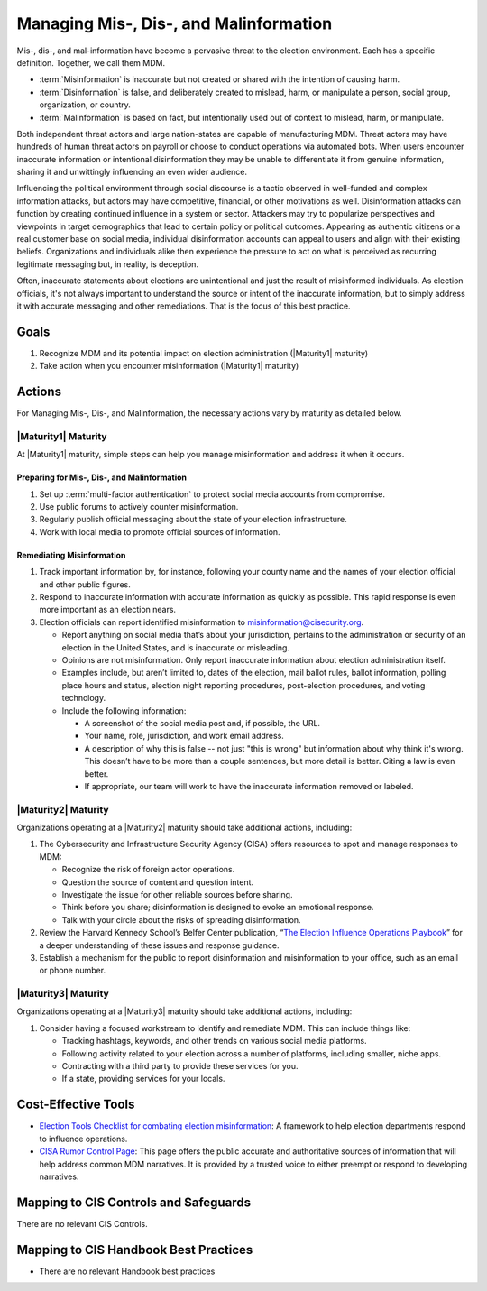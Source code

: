 ..
  Created by: mike garcia
  To: mis, dis, and malinformation activities

.. |bp_title| replace:: Managing Mis-, Dis-, and Malinformation

|bp_title|
----------------------------------------------

Mis-, dis-, and mal-information have become a pervasive threat to the election environment. Each has a specific definition. Together, we call them MDM.

* :term:`Misinformation` is inaccurate but not created or shared with the intention of causing harm.
* :term:`Disinformation` is false, and deliberately created to mislead, harm, or manipulate a person, social group, organization, or country.
* :term:`Malinformation` is based on fact, but intentionally used out of context to mislead, harm, or manipulate.

Both independent threat actors and large nation-states are capable of manufacturing MDM. Threat actors may have hundreds of human threat actors on payroll or choose to conduct operations via automated bots. When users encounter inaccurate information or intentional disinformation they may be unable to differentiate it from genuine information, sharing it and unwittingly influencing an even wider audience.

Influencing the political environment through social discourse is a tactic observed in well-funded and complex information attacks, but actors may have competitive, financial, or other motivations as well. Disinformation attacks can function by creating continued influence in a system or sector. Attackers may try to popularize perspectives and viewpoints in target demographics that lead to certain policy or political outcomes. Appearing as authentic citizens or a real customer base on social media, individual disinformation accounts can appeal to users and align with their existing beliefs. Organizations and individuals alike then experience the pressure to act on what is perceived as recurring legitimate messaging but, in reality, is deception.

Often, inaccurate statements about elections are unintentional and just the result of misinformed individuals. As election officials, it's not always important to understand the source or intent of the inaccurate information, but to simply address it with accurate messaging and other remediations. That is the focus of this best practice.

Goals
*****

#. Recognize MDM and its potential impact on election administration (|Maturity1| maturity)
#. Take action when you encounter misinformation (|Maturity1| maturity)

Actions
*******

For |bp_title|, the necessary actions vary by maturity as detailed below.

|Maturity1| Maturity
&&&&&&&&&&&&&&&&&&&&

At |Maturity1| maturity, simple steps can help you manage misinformation and address it when it occurs.

Preparing for Mis-, Dis-, and Malinformation
^^^^^^^^^^^^^^^^^^^^^^^^^^^^^^^^^^^^^^^^^^^^

#. Set up :term:`multi-factor authentication` to protect social media accounts from compromise.
#. Use public forums to actively counter misinformation.
#. Regularly publish official messaging about the state of your election infrastructure.
#. Work with local media to promote official sources of information.

Remediating Misinformation
^^^^^^^^^^^^^^^^^^^^^^^^^^

#. Track important information by, for instance, following your county name and the names of your election official and other public figures.
#. Respond to inaccurate information with accurate information as quickly as possible. This rapid response is even more important as an election nears.
#. Election officials can report identified misinformation to misinformation@cisecurity.org. 

   * Report anything on social media that’s about your jurisdiction, pertains to the administration or security of an election in the United States, and is inaccurate or misleading.
   * Opinions are not misinformation. Only report inaccurate information about election administration itself.
   * Examples include, but aren’t limited to, dates of the election, mail ballot rules, ballot information, polling place hours and status, election night reporting procedures, post-election procedures, and voting technology.
   * Include the following information:

     * A screenshot of the social media post and, if possible, the URL.
     * Your name, role, jurisdiction, and work email address.
     * A description of why this is false -- not just "this is wrong" but information about why think it's wrong. This doesn’t have to be more than a couple sentences, but more detail is better. Citing a law is even better.
     * If appropriate, our team will work to have the inaccurate information removed or labeled.

|Maturity2| Maturity
&&&&&&&&&&&&&&&&&&&&

Organizations operating at a |Maturity2| maturity should take additional actions, including:

#. The Cybersecurity and Infrastructure Security Agency (CISA) offers resources to spot and manage responses to MDM:

   * Recognize the risk of foreign actor operations.
   * Question the source of content and question intent.
   * Investigate the issue for other reliable sources before sharing.
   * Think before you share; disinformation is designed to evoke an emotional response.
   * Talk with your circle about the risks of spreading disinformation.

#. Review the Harvard Kennedy School’s Belfer Center publication, “`The Election Influence Operations Playbook <https://www.belfercenter.org/publication/election-influence-operations-playbook-part-1>`_” for a deeper understanding of these issues and response guidance.
#. Establish a mechanism for the public to report disinformation and misinformation to your office, such as an email or phone number.

|Maturity3| Maturity
&&&&&&&&&&&&&&&&&&&&

Organizations operating at a |Maturity3| maturity should take additional actions, including:

#. Consider having a focused workstream to identify and remediate MDM. This can include things like:

   * Tracking hashtags, keywords, and other trends on various social media platforms.
   * Following activity related to your election across a number of platforms, including smaller, niche apps.
   * Contracting with a third party to provide these services for you.
   * If a state, providing services for your locals.

Cost-Effective Tools
********************

* `Election Tools Checklist for combating election misinformation <https://www.electiontools.org/tool/checklist-for-combating-election-misinformation/>`_: A framework to help election departments respond to influence operations.
* `CISA Rumor Control Page <https://www.cisa.gov/rumorcontrol>`_: This page offers the public accurate and authoritative sources of information that will help address common MDM narratives. It is provided by a trusted voice to either preempt or respond to developing narratives.

Mapping to CIS Controls and Safeguards
**************************************

There are no relevant CIS Controls.

Mapping to CIS Handbook Best Practices
**************************************

* There are no relevant Handbook best practices
